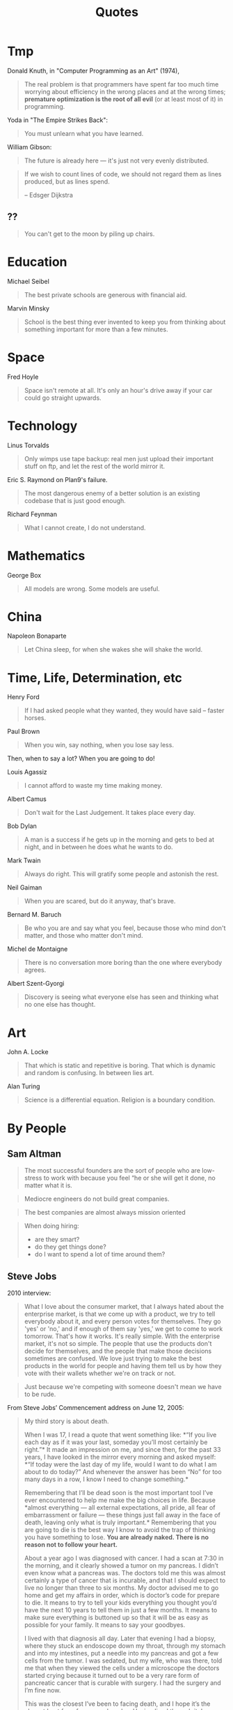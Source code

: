 #+TITLE: Quotes

* Tmp

Donald Knuth, in "Computer Programming as an Art" (1974),

#+BEGIN_QUOTE
The real problem is that programmers have spent far too much time
worrying about efficiency in the wrong places and at the wrong times;
*premature optimization is the root of all evil* (or at least most of
it) in programming.
#+END_QUOTE

Yoda in "The Empire Strikes Back":

#+BEGIN_QUOTE
You must unlearn what you have learned.
#+END_QUOTE

William Gibson:

#+BEGIN_QUOTE
The future is already here — it's just not very evenly distributed.
#+END_QUOTE

#+BEGIN_QUOTE
If we wish to count lines of code, we should not regard them as lines
produced, but as lines spend.

-- Edsger Dijkstra
#+END_QUOTE

** ??

#+BEGIN_QUOTE
You can't get to the moon by piling up chairs.
#+END_QUOTE

* Education

Michael Seibel

#+BEGIN_QUOTE
The best private schools are generous with financial aid.
#+END_QUOTE

Marvin Minsky
#+BEGIN_QUOTE
School is the best thing ever invented to keep you from thinking about
something important for more than a few minutes.
#+END_QUOTE


* Space
Fred Hoyle

#+BEGIN_QUOTE
Space isn't remote at all. It's only an hour's drive away if your car
could go straight upwards.
#+END_QUOTE


* Technology

Linus Torvalds

#+BEGIN_QUOTE
Only wimps use tape backup: real men just upload their important stuff
on ftp, and let the rest of the world mirror it.
#+END_QUOTE

Eric S. Raymond on Plan9's failure.

#+BEGIN_QUOTE
The most dangerous enemy of a better solution is an existing codebase
that is just good enough.
#+END_QUOTE

Richard Feynman

#+BEGIN_QUOTE
What I cannot create, I do not understand.
#+END_QUOTE


* Mathematics

George Box

#+BEGIN_QUOTE
All models are wrong. Some models are useful.
#+END_QUOTE


* China

Napoleon Bonaparte

#+BEGIN_QUOTE
Let China sleep, for when she wakes she will shake the world.
#+END_QUOTE


* Time, Life, Determination, etc

Henry Ford

#+BEGIN_QUOTE
If I had asked people what they wanted, they would have said – faster
horses.
#+END_QUOTE


Paul Brown

#+BEGIN_QUOTE
When you win, say nothing, when you lose say less.
#+END_QUOTE

Then, when to say a lot? When you are going to do!

Louis Agassiz

#+BEGIN_QUOTE
I cannot afford to waste my time making money.
#+END_QUOTE

Albert Camus

#+BEGIN_QUOTE
Don't wait for the Last Judgement. It takes place every day.
#+END_QUOTE

Bob Dylan
#+BEGIN_QUOTE
A man is a success if he gets up in the morning and gets to bed at
night, and in between he does what he wants to do.
#+END_QUOTE

Mark Twain

#+BEGIN_QUOTE
Always do right. This will gratify some people and astonish the rest.
#+END_QUOTE

Neil Gaiman

#+BEGIN_QUOTE
When you are scared, but do it anyway, that's brave.
#+END_QUOTE

Bernard M. Baruch

#+BEGIN_QUOTE
Be who you are and say what you feel, because those who mind don't
matter, and those who matter don't mind.
#+END_QUOTE

Michel de Montaigne
#+BEGIN_QUOTE
There is no conversation more boring than the one where everybody
agrees.
#+END_QUOTE

Albert Szent-Gyorgi
#+BEGIN_QUOTE
Discovery is seeing what everyone else has seen and thinking what no
one else has thought.
#+END_QUOTE

* Art

John A. Locke

#+BEGIN_QUOTE
That which is static and repetitive is boring. That which is dynamic
and random is confusing. In between lies art.
#+END_QUOTE

Alan Turing
#+BEGIN_QUOTE
Science is a differential equation. Religion is a boundary condition.
#+END_QUOTE



* By People

** Sam Altman

#+BEGIN_QUOTE
The most successful founders are the sort of people who are low-stress
to work with because you feel “he or she will get it done, no matter
what it is.
#+END_QUOTE

#+BEGIN_QUOTE
Mediocre engineers do not build great companies.
#+END_QUOTE

#+BEGIN_QUOTE
The best companies are almost always mission oriented
#+END_QUOTE

#+BEGIN_QUOTE
When doing hiring:
- are they smart?
- do they get things done?
- do I want to spend a lot of time around them?
#+END_QUOTE

** Steve Jobs
2010 interview:

#+BEGIN_QUOTE
What I love about the consumer market, that I always hated about the
enterprise market, is that we come up with a product, we try to tell
everybody about it, and every person votes for themselves. They go
'yes' or 'no,' and if enough of them say 'yes,' we get to come to work
tomorrow. That's how it works. It's really simple. With the enterprise
market, it's not so simple. The people that use the products don't
decide for themselves, and the people that make those decisions
sometimes are confused. We love just trying to make the best products
in the world for people and having them tell us by how they vote with
their wallets whether we're on track or not.
#+END_QUOTE

#+BEGIN_QUOTE
Just because we're competing with someone doesn't mean we have to be rude.
#+END_QUOTE

From Steve Jobs’ Commencement address on June 12, 2005:

#+BEGIN_QUOTE
My third story is about death.

When I was 17, I read a quote that went something like: *“If you live
each day as if it was your last, someday you’ll most certainly be
right.”* It made an impression on me, and since then, for the past 33
years, I have looked in the mirror every morning and asked myself:
*“If today were the last day of my life, would I want to do what I am
about to do today?” And whenever the answer has been “No” for too many
days in a row, I know I need to change something.*

Remembering that I’ll be dead soon is the most important tool I’ve
ever encountered to help me make the big choices in life. Because
*almost everything — all external expectations, all pride, all fear of
embarrassment or failure — these things just fall away in the face of
death, leaving only what is truly important.* Remembering that you are
going to die is the best way I know to avoid the trap of thinking you
have something to lose. *You are already naked. There is no reason not
to follow your heart.*

About a year ago I was diagnosed with cancer. I had a scan at 7:30 in
the morning, and it clearly showed a tumor on my pancreas. I didn’t
even know what a pancreas was. The doctors told me this was almost
certainly a type of cancer that is incurable, and that I should expect
to live no longer than three to six months. My doctor advised me to go
home and get my affairs in order, which is doctor’s code for prepare
to die. It means to try to tell your kids everything you thought you’d
have the next 10 years to tell them in just a few months. It means to
make sure everything is buttoned up so that it will be as easy as
possible for your family. It means to say your goodbyes.

I lived with that diagnosis all day. Later that evening I had a
biopsy, where they stuck an endoscope down my throat, through my
stomach and into my intestines, put a needle into my pancreas and got
a few cells from the tumor. I was sedated, but my wife, who was there,
told me that when they viewed the cells under a microscope the doctors
started crying because it turned out to be a very rare form of
pancreatic cancer that is curable with surgery. I had the surgery and
I’m fine now.

This was the closest I’ve been to facing death, and I hope it’s the
closest I get for a few more decades. Having lived through it, I can
now say this to you with a bit more certainty than when death was a
useful but purely intellectual concept:

No one wants to die. Even people who want to go to heaven don’t want
to die to get there. And yet death is the destination we all share. No
one has ever escaped it. And that is as it should be, because Death is
very likely the single best invention of Life. It is Life’s change
agent. It clears out the old to make way for the new. Right now the
new is you, but someday not too long from now, you will gradually
become the old and be cleared away. Sorry to be so dramatic, but it is
quite true.

*Your time is limited, so don’t waste it living someone else’s
life. Don’t be trapped by dogma — which is living with the results of
other people’s thinking. Don’t let the noise of others’ opinions drown
out your own inner voice. And most important, have the courage to
follow your heart and intuition. They somehow already know what you
truly want to become. Everything else is secondary.*
#+END_QUOTE

#+BEGIN_QUOTE
Here’s to the crazy ones, the misfits, the rebels, the troublemakers,
the round pegs in the square holes… The ones who see things
differently — they’re not fond of rules… You can quote them, disagree
with them, glorify or vilify them, but the only thing you can’t do is
ignore them because they change things… They push the human race
forward, and while some may see them as the crazy ones, we see genius,
because the ones who are crazy enough to think that they can change
the world, are the ones who do.
#+END_QUOTE

#+BEGIN_QUOTE
It’s better to be a pirate than to join the navy.
#+END_QUOTE

#+BEGIN_QUOTE
Stay hungry. Stay foolish.
#+END_QUOTE

#+BEGIN_QUOTE
Your work is going to fill a large part of your life, and the only way
to be truly satisfied is to do what you believe is great work. And the
only way to do great work is to love what you do. If you haven’t found
it yet, keep looking. Don’t settle. As with all matters of the heart,
you’ll know when you find it.
#+END_QUOTE

#+BEGIN_QUOTE
If you want to live your life in a creative way, as an artist, you
have to not look back too much. You have to be willing to take
whatever you’ve done and whoever you were and throw them away.
#+END_QUOTE

** Alan Kay

#+BEGIN_QUOTE
People who are really serious about software should make their own hardware.
#+END_QUOTE

#+BEGIN_QUOTE
If you want to make money, don't start a startup; start an
industry. That way you make trillions instead of billions.
#+END_QUOTE

#+BEGIN_QUOTE
Don't do incremental things; do evolution ones.
#+END_QUOTE

#+BEGIN_QUOTE
I had the fortune or misfortune to learn how to read fluently starting
at the age of three. So I had read maybe 150 books by the time I hit
1st grade. And I already knew that the teachers were lying to me.
#+END_QUOTE

#+BEGIN_QUOTE
If you don't fail at least 90 percent of the time, you're not aiming
high enough.
#+END_QUOTE


** Albert Einstein

#+BEGIN_QUOTE
Two things are infinite: the universe and human stupidity; and I'm not
sure about the universe
#+END_QUOTE

#+BEGIN_QUOTE
There are only two ways to live your life. One is as though nothing is
a miracle. The other is as though everything is a miracle.
#+END_QUOTE



** Paul Graham

#+BEGIN_QUOTE
There are few sources of energy so powerful as a procrastinating
college student.
#+END_QUOTE

#+BEGIN_QUOTE
Odds are you just think whatever you're told.
#+END_QUOTE

#+BEGIN_QUOTE
You need three things to create a successful startup: to start with
good people, to make something customers actually want, and to spend
as little money as possible.
#+END_QUOTE

#+BEGIN_QUOTE
It's important for nerds to realize, too, that school is not
life. School is a strange, artificial thing, half sterile and half
feral. It's all-encompassing, like life, but it isn't the real
thing. It's only temporary, and if you look, you can see beyond it
even while you're still in it.
#+END_QUOTE

#+BEGIN_QUOTE
It’s hard to do a really good job on anything you don’t think about in
the shower.
#+END_QUOTE

# #+BEGIN_QUOTE
# You are not doing the right thing if you don't think about it in the
# shower; you are doing a terrible thing if you are cursing it in the
# shower. -- By Hebi Li
# #+END_QUOTE

#+BEGIN_QUOTE
But if you're trying to choose between two theories and one gives you
an excuse for being lazy, the other one is probably right.
#+END_QUOTE

#+BEGIN_QUOTE
Don't ignore your dreams; don't work too much; say what you think;
cultivate friendships; be happy.
#+END_QUOTE

#+BEGIN_QUOTE
You don't need people to give you advice that doesn't surprise you.
#+END_QUOTE

#+begin_quote
The difference between design and research seems to be a question of new versus
good. Design doesn’t have to be new, but it has to be good. Research doesn’t
have to be good, but it has to be new.
#+end_quote


** Peter Norvig
#+BEGIN_QUOTE
PowerPoint doesn't kill meetings. People kill meetings. But using
PowerPoint is like having a loaded AK-47 on the table: You can do very
bad things with it.
#+END_QUOTE


** Pablo Picasso

#+BEGIN_QUOTE
Art is a lie that tells the truth
#+END_QUOTE

#+BEGIN_QUOTE
Good artists copy, great artists steal.
#+END_QUOTE

#+BEGIN_QUOTE
Learn the rules like a pro, so you can break them like an artist.
#+END_QUOTE

#+BEGIN_QUOTE
Computers are useless. They can only give you answers.
#+END_QUOTE





** Wayne Gretzky


#+BEGIN_QUOTE
I skate to where the puck is going to be, not where it has been.
#+END_QUOTE

#+BEGIN_QUOTE
Only one thing is ever guaranteed, that is that you will definitely
not achieve the goal if you don’t take the shot.
#+END_QUOTE

#+BEGIN_QUOTE
The day I stop giving is the day I stop receiving. The day I stop
learning is the day I stop growing. You miss 100% of the shots you
don’t take.
#+END_QUOTE

#+BEGIN_QUOTE
If you surround yourself with quality people and great friends, the
sky’s the limit.
#+END_QUOTE

#+BEGIN_QUOTE
Not doing it is certainly the best way to not getting it.
#+END_QUOTE

